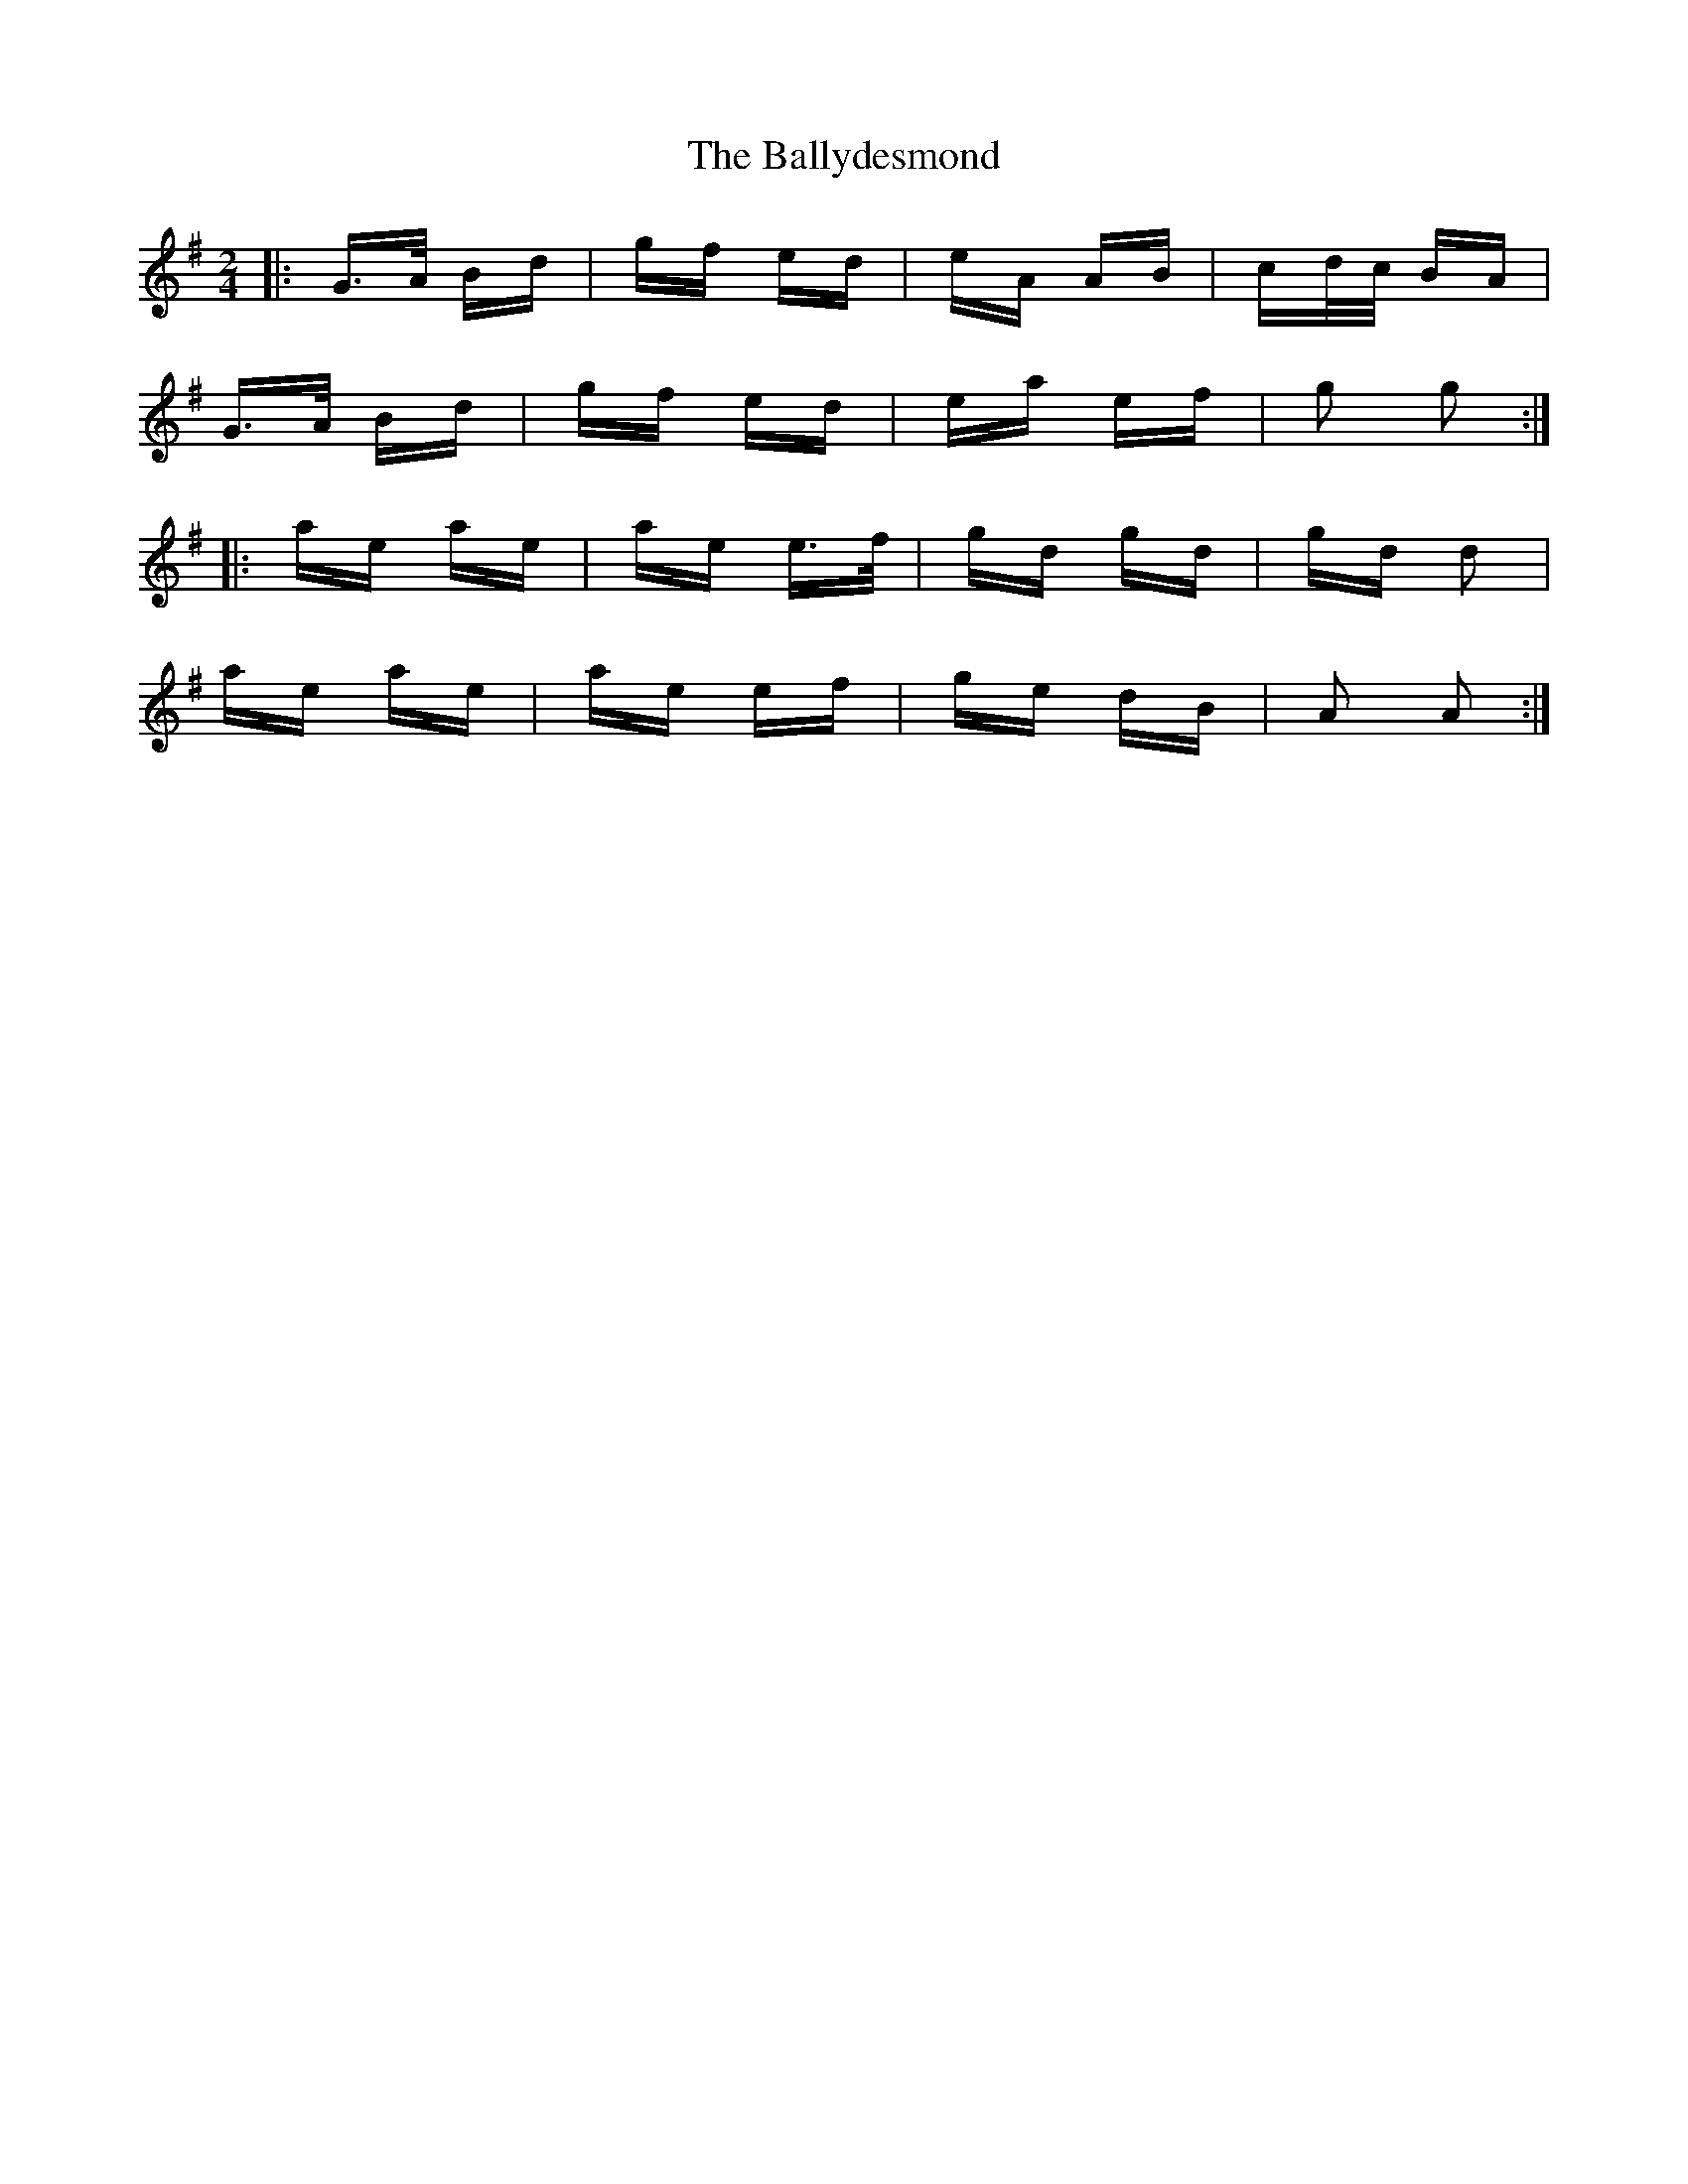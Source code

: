 X: 2504
T: Ballydesmond, The
R: polka
M: 2/4
K: Gmajor
|:G>A Bd|gf ed|eA AB|cd/c/ BA|
G>A Bd|gf ed|ea ef|g2 g2:|
|:ae ae|ae e>f|gd gd|gd d2|
ae ae|ae ef|ge dB|A2 A2:|

